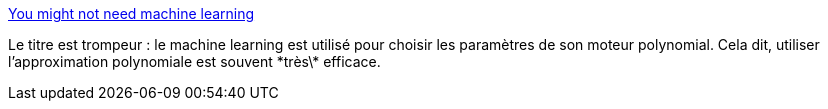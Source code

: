 :jbake-type: post
:jbake-status: published
:jbake-title: You might not need machine learning
:jbake-tags: ia,optimisation,algorithme,performance,programming,codingame,_mois_déc.,_année_2020
:jbake-date: 2020-12-01
:jbake-depth: ../
:jbake-uri: shaarli/1606828252000.adoc
:jbake-source: https://nicolas-delsaux.hd.free.fr/Shaarli?searchterm=https%3A%2F%2Fnullprogram.com%2Fblog%2F2020%2F11%2F24%2F&searchtags=ia+optimisation+algorithme+performance+programming+codingame+_mois_d%C3%A9c.+_ann%C3%A9e_2020
:jbake-style: shaarli

https://nullprogram.com/blog/2020/11/24/[You might not need machine learning]

Le titre est trompeur : le machine learning est utilisé pour choisir les paramètres de son moteur polynomial. Cela dit, utiliser l'approximation polynomiale est souvent \*très\* efficace.
